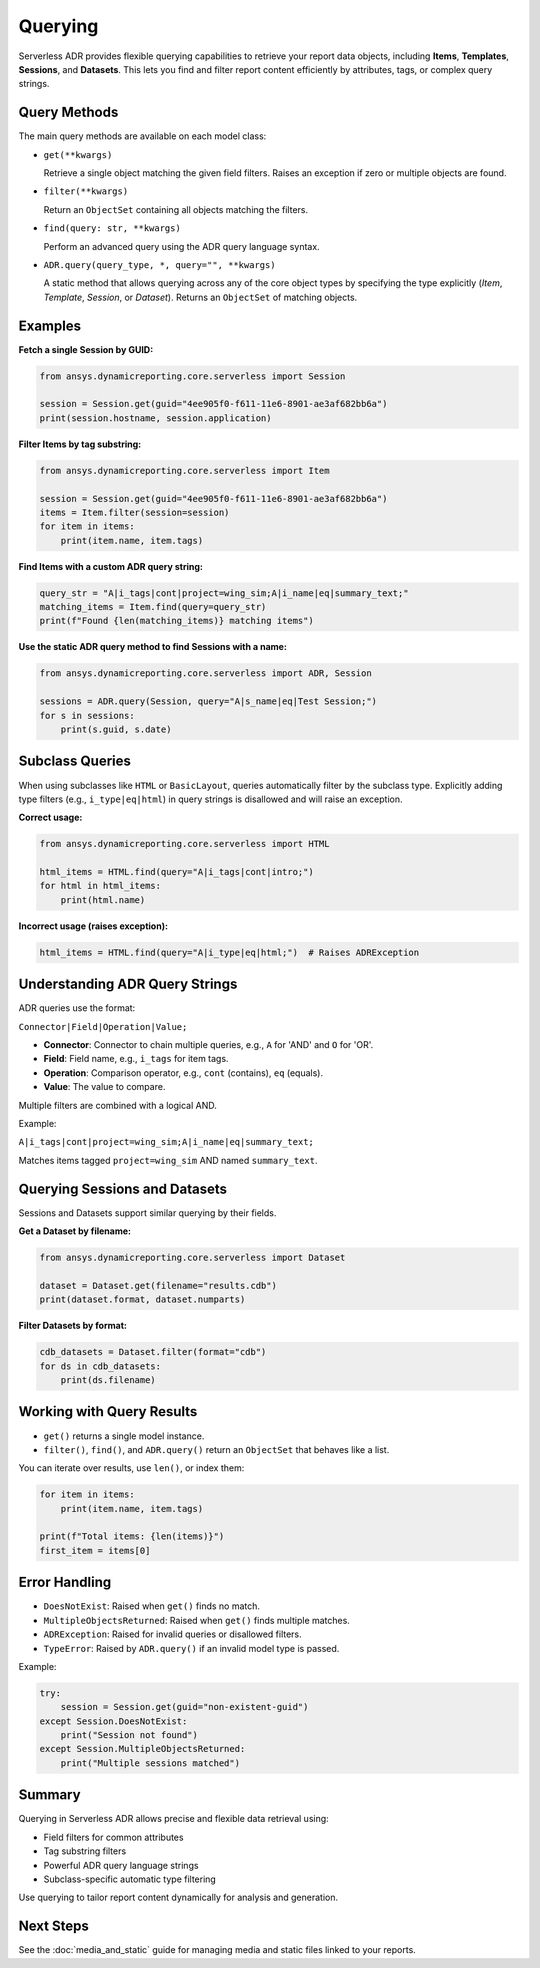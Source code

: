 Querying
========

Serverless ADR provides flexible querying capabilities to retrieve your report data objects,
including **Items**, **Templates**, **Sessions**, and **Datasets**. This lets you find and
filter report content efficiently by attributes, tags, or complex query strings.

Query Methods
-------------

The main query methods are available on each model class:

- ``get(**kwargs)``

  Retrieve a single object matching the given field filters.
  Raises an exception if zero or multiple objects are found.

- ``filter(**kwargs)``

  Return an ``ObjectSet`` containing all objects matching the filters.

- ``find(query: str, **kwargs)``

  Perform an advanced query using the ADR query language syntax.

- ``ADR.query(query_type, *, query="", **kwargs)``

  A static method that allows querying across any of the core object types
  by specifying the type explicitly (`Item`, `Template`, `Session`, or `Dataset`).
  Returns an ``ObjectSet`` of matching objects.

Examples
--------

**Fetch a single Session by GUID:**

.. code-block:: python

    from ansys.dynamicreporting.core.serverless import Session

    session = Session.get(guid="4ee905f0-f611-11e6-8901-ae3af682bb6a")
    print(session.hostname, session.application)

**Filter Items by tag substring:**

.. code-block:: python

    from ansys.dynamicreporting.core.serverless import Item

    session = Session.get(guid="4ee905f0-f611-11e6-8901-ae3af682bb6a")
    items = Item.filter(session=session)
    for item in items:
        print(item.name, item.tags)

**Find Items with a custom ADR query string:**

.. code-block:: python

    query_str = "A|i_tags|cont|project=wing_sim;A|i_name|eq|summary_text;"
    matching_items = Item.find(query=query_str)
    print(f"Found {len(matching_items)} matching items")

**Use the static ADR query method to find Sessions with a name:**

.. code-block:: python

    from ansys.dynamicreporting.core.serverless import ADR, Session

    sessions = ADR.query(Session, query="A|s_name|eq|Test Session;")
    for s in sessions:
        print(s.guid, s.date)

Subclass Queries
----------------

When using subclasses like ``HTML`` or ``BasicLayout``, queries automatically filter by the subclass type.
Explicitly adding type filters (e.g., ``i_type|eq|html``) in query strings is disallowed and will raise an exception.

**Correct usage:**

.. code-block:: python

    from ansys.dynamicreporting.core.serverless import HTML

    html_items = HTML.find(query="A|i_tags|cont|intro;")
    for html in html_items:
        print(html.name)

**Incorrect usage (raises exception):**

.. code-block:: python

    html_items = HTML.find(query="A|i_type|eq|html;")  # Raises ADRException

Understanding ADR Query Strings
-------------------------------

ADR queries use the format:

``Connector|Field|Operation|Value;``

- **Connector**: Connector to chain multiple queries, e.g., ``A`` for 'AND' and ``O`` for 'OR'.
- **Field**: Field name, e.g., ``i_tags`` for item tags.
- **Operation**: Comparison operator, e.g., ``cont`` (contains), ``eq`` (equals).
- **Value**: The value to compare.

Multiple filters are combined with a logical AND.

Example:

``A|i_tags|cont|project=wing_sim;A|i_name|eq|summary_text;``

Matches items tagged ``project=wing_sim`` AND named ``summary_text``.

Querying Sessions and Datasets
------------------------------

Sessions and Datasets support similar querying by their fields.

**Get a Dataset by filename:**

.. code-block:: python

    from ansys.dynamicreporting.core.serverless import Dataset

    dataset = Dataset.get(filename="results.cdb")
    print(dataset.format, dataset.numparts)

**Filter Datasets by format:**

.. code-block:: python

    cdb_datasets = Dataset.filter(format="cdb")
    for ds in cdb_datasets:
        print(ds.filename)

Working with Query Results
--------------------------

- ``get()`` returns a single model instance.
- ``filter()``, ``find()``, and ``ADR.query()`` return an ``ObjectSet`` that behaves like a list.

You can iterate over results, use ``len()``, or index them:

.. code-block:: python

    for item in items:
        print(item.name, item.tags)

    print(f"Total items: {len(items)}")
    first_item = items[0]

Error Handling
--------------

- ``DoesNotExist``: Raised when ``get()`` finds no match.
- ``MultipleObjectsReturned``: Raised when ``get()`` finds multiple matches.
- ``ADRException``: Raised for invalid queries or disallowed filters.
- ``TypeError``: Raised by ``ADR.query()`` if an invalid model type is passed.

Example:

.. code-block:: python

    try:
        session = Session.get(guid="non-existent-guid")
    except Session.DoesNotExist:
        print("Session not found")
    except Session.MultipleObjectsReturned:
        print("Multiple sessions matched")

Summary
-------

Querying in Serverless ADR allows precise and flexible data retrieval using:

- Field filters for common attributes
- Tag substring filters
- Powerful ADR query language strings
- Subclass-specific automatic type filtering

Use querying to tailor report content dynamically for analysis and generation.

Next Steps
----------

See the :doc:`media_and_static` guide for managing media and static files linked to your reports.
